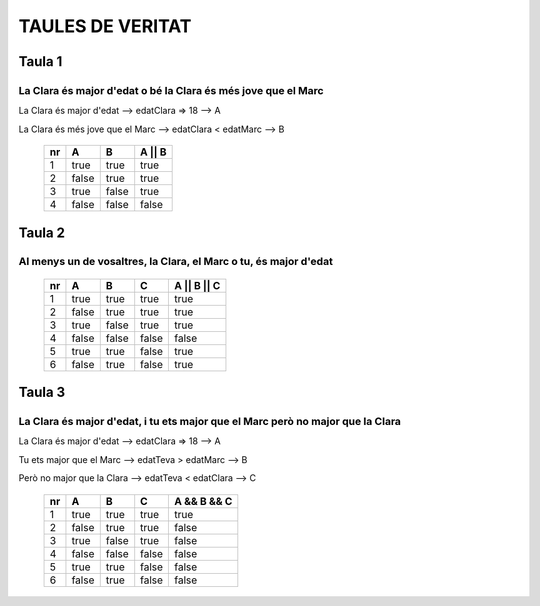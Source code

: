 TAULES DE VERITAT
#################

Taula 1
*******
La Clara és major d'edat o bé la Clara és més jove que el Marc
==============================================================
La Clara és major d'edat --> edatClara => 18 --> A

La Clara és més jove que el Marc --> edatClara < edatMarc --> B

 ==== ======= ======= =========
  nr   A       B       A || B                  
 ==== ======= ======= =========
  1    true    true    true                      
  2    false   true    true                      
  3    true    false   true                      
  4    false   false   false                     
 ==== ======= ======= =========

Taula 2
*******
Al menys un de vosaltres, la Clara, el Marc o tu, és major d'edat
=================================================================
 ==== ======= ======= ======= =============
  nr   A       B       C       A || B || C                 
 ==== ======= ======= ======= =============
  1    true    true    true    true        
  2    false   true    true    true        
  3    true    false   true    true        
  4    false   false   false   false       
  5    true    true    false   true         
  6    false   true    false   true        
 ==== ======= ======= ======= =============




Taula 3
*******
La Clara és major d'edat, i tu ets major que el Marc però no major que la Clara
===============================================================================
La Clara és major d'edat --> edatClara => 18 --> A

Tu ets major que el Marc --> edatTeva > edatMarc --> B

Però no major que la Clara --> edatTeva < edatClara --> C

 ==== ======= ======= ======= =============
  nr   A       B       C       A && B && C                 
 ==== ======= ======= ======= =============
  1    true    true    true    true                        
  2    false   true    true    false                       
  3    true    false   true    false                       
  4    false   false   false   false                       
  5    true    true    false   false                       
  6    false   true    false   false                                     
 ==== ======= ======= ======= =============




